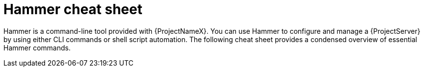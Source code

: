 [id='hammer-cheat-sheet']
= Hammer cheat sheet

Hammer is a command-line tool provided with {ProjectNameX}. You can use Hammer to configure and manage a {ProjectServer} by using either CLI commands or shell script automation. The following cheat sheet provides a condensed overview of essential Hammer commands.
